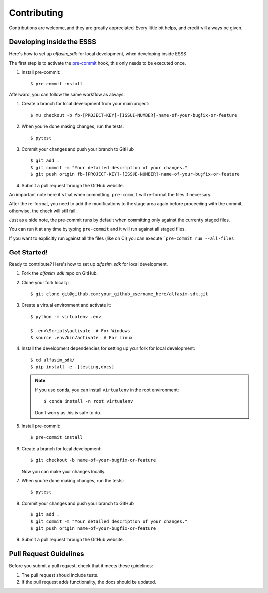 ============
Contributing
============

Contributions are welcome, and they are greatly appreciated! Every little bit
helps, and credit will always be given.


Developing inside the ESSS
--------------------------

Here's how to set up `alfasim_sdk` for local development, when developing inside ESSS

The first step is to activate the  `pre-commit <https://pre-commit.com>`_ hook, this only needs to be executed once.

#. Install pre-commit::

    $ pre-commit install

Afterward, you can follow the same workflow as always.

#. Create a branch for local development from your main project::

    $ mu checkout -b fb-[PROJECT-KEY]-[ISSUE-NUMBER]-name-of-your-bugfix-or-feature

#. When you're done making changes, run the tests::

    $ pytest

#. Commit your changes and push your branch to GitHub::

    $ git add .
    $ git commit -m "Your detailed description of your changes."
    $ git push origin fb-[PROJECT-KEY]-[ISSUE-NUMBER]-name-of-your-bugfix-or-feature

#. Submit a pull request through the GitHub website.

An important note here it's that when committing, ``pre-commit`` will re-format the files if necessary.

After the re-format, you need to add the modifications to the stage area again before proceeding with the commit, otherwise, the check will still fail.

Just as a side note, the pre-commit runs by default when committing only against the currently staged files.

You can run it at any time by typing ``pre-commit`` and it will run against all staged files.

If you want to explicitly run against all the files (like on CI) you can execute ```pre-commit run --all-files``

Get Started!
------------

Ready to contribute? Here's how to set up `alfasim_sdk` for local development.

#. Fork the `alfasim_sdk` repo on GitHub.
#. Clone your fork locally::

    $ git clone git@github.com:your_github_username_here/alfasim-sdk.git

#. Create a virtual environment and activate it::

    $ python -m virtualenv .env

    $ .env\Scripts\activate  # For Windows
    $ source .env/bin/activate  # For Linux

#. Install the development dependencies for setting up your fork for local development::

    $ cd alfasim_sdk/
    $ pip install -e .[testing,docs]

   .. note::

       If you use ``conda``, you can install ``virtualenv`` in the root environment::

           $ conda install -n root virtualenv

       Don't worry as this is safe to do.

#. Install pre-commit::

    $ pre-commit install

#. Create a branch for local development::

    $ git checkout -b name-of-your-bugfix-or-feature

   Now you can make your changes locally.

#. When you're done making changes, run the tests::

    $ pytest

#. Commit your changes and push your branch to GitHub::

    $ git add .
    $ git commit -m "Your detailed description of your changes."
    $ git push origin name-of-your-bugfix-or-feature

#. Submit a pull request through the GitHub website.

Pull Request Guidelines
-----------------------

Before you submit a pull request, check that it meets these guidelines:

1. The pull request should include tests.
2. If the pull request adds functionality, the docs should be updated.
